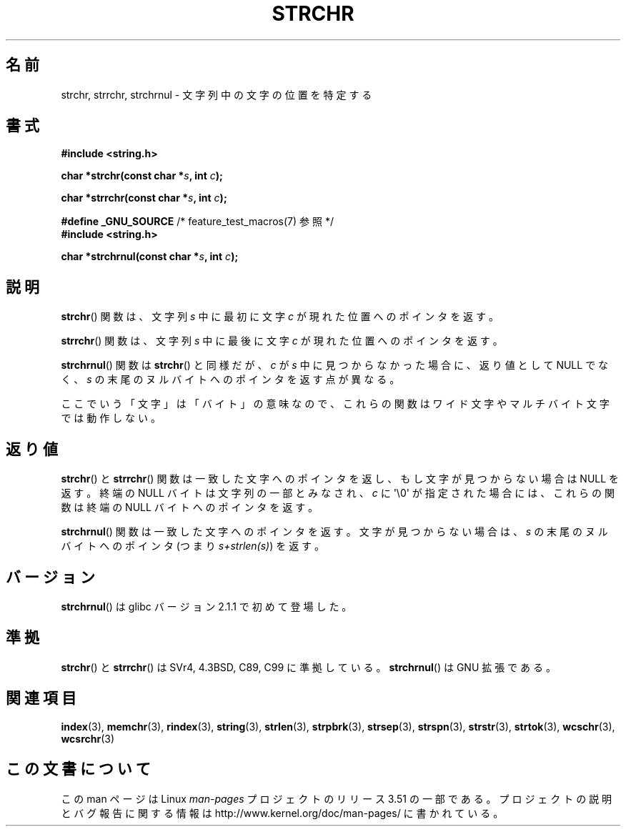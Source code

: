 .\" Copyright 1993 David Metcalfe (david@prism.demon.co.uk)
.\"
.\" %%%LICENSE_START(VERBATIM)
.\" Permission is granted to make and distribute verbatim copies of this
.\" manual provided the copyright notice and this permission notice are
.\" preserved on all copies.
.\"
.\" Permission is granted to copy and distribute modified versions of this
.\" manual under the conditions for verbatim copying, provided that the
.\" entire resulting derived work is distributed under the terms of a
.\" permission notice identical to this one.
.\"
.\" Since the Linux kernel and libraries are constantly changing, this
.\" manual page may be incorrect or out-of-date.  The author(s) assume no
.\" responsibility for errors or omissions, or for damages resulting from
.\" the use of the information contained herein.  The author(s) may not
.\" have taken the same level of care in the production of this manual,
.\" which is licensed free of charge, as they might when working
.\" professionally.
.\"
.\" Formatted or processed versions of this manual, if unaccompanied by
.\" the source, must acknowledge the copyright and authors of this work.
.\" %%%LICENSE_END
.\"
.\" References consulted:
.\"     Linux libc source code
.\"     Lewine's _POSIX Programmer's Guide_ (O'Reilly & Associates, 1991)
.\"     386BSD man pages
.\" Modified Mon Apr 12 12:51:24 1993, David Metcalfe
.\" 2006-05-19, Justin Pryzby <pryzbyj@justinpryzby.com>
.\"	Document strchrnul(3).
.\"
.\"*******************************************************************
.\"
.\" This file was generated with po4a. Translate the source file.
.\"
.\"*******************************************************************
.TH STRCHR 3 2012\-04\-24 GNU "Linux Programmer's Manual"
.SH 名前
strchr, strrchr, strchrnul \- 文字列中の文字の位置を特定する
.SH 書式
.nf
\fB#include <string.h>\fP
.sp
\fBchar *strchr(const char *\fP\fIs\fP\fB, int \fP\fIc\fP\fB);\fP
.sp
\fBchar *strrchr(const char *\fP\fIs\fP\fB, int \fP\fIc\fP\fB);\fP
.sp
\fB#define _GNU_SOURCE\fP         /* feature_test_macros(7) 参照 */
\fB#include <string.h>\fP
.sp
\fBchar *strchrnul(const char *\fP\fIs\fP\fB, int \fP\fIc\fP\fB);\fP
.fi
.SH 説明
\fBstrchr\fP()  関数は、文字列 \fIs\fP 中に最初に文字 \fIc\fP が現れた位置へのポインタを返す。
.PP
\fBstrrchr\fP()  関数は、文字列 \fIs\fP 中に最後に文字 \fIc\fP が現れた位置へのポインタを返す。
.PP
\fBstrchrnul\fP()  関数は \fBstrchr\fP()  と同様だが、 \fIc\fP が \fIs\fP 中に見つからなかった場合に、返り値として
NULL でなく、\fIs\fP の末尾のヌルバイトへのポインタを返す点が異なる。
.PP
ここでいう「文字」は「バイト」の意味なので、 これらの関数はワイド文字やマルチバイト文字では動作しない。
.SH 返り値
\fBstrchr\fP() と \fBstrrchr\fP() 関数は一致した文字へのポインタを返し、もし
文字が見つからない場合は NULL を返す。終端の NULL バイトは文字列の一部と
みなされ、\fIc\fP に \(aq\e0\(aq が指定された場合には、これらの関数は
終端の NULL バイトへのポインタを返す。

\fBstrchrnul\fP()  関数は一致した文字へのポインタを返す。 文字が見つからない場合は、\fIs\fP の末尾のヌルバイトへの ポインタ (つまり
\fIs+strlen(s)\fP) を返す。
.SH バージョン
\fBstrchrnul\fP()  は glibc バージョン 2.1.1 で初めて登場した。
.SH 準拠
\fBstrchr\fP()  と \fBstrrchr\fP()  は SVr4, 4.3BSD, C89, C99 に準拠している。
\fBstrchrnul\fP()  は GNU 拡張である。
.SH 関連項目
\fBindex\fP(3), \fBmemchr\fP(3), \fBrindex\fP(3), \fBstring\fP(3), \fBstrlen\fP(3),
\fBstrpbrk\fP(3), \fBstrsep\fP(3), \fBstrspn\fP(3), \fBstrstr\fP(3), \fBstrtok\fP(3),
\fBwcschr\fP(3), \fBwcsrchr\fP(3)
.SH この文書について
この man ページは Linux \fIman\-pages\fP プロジェクトのリリース 3.51 の一部
である。プロジェクトの説明とバグ報告に関する情報は
http://www.kernel.org/doc/man\-pages/ に書かれている。

